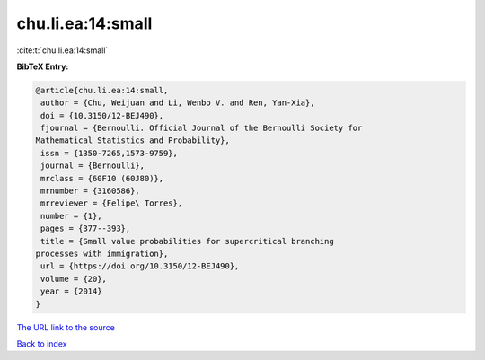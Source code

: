 chu.li.ea:14:small
==================

:cite:t:`chu.li.ea:14:small`

**BibTeX Entry:**

.. code-block:: bibtex

   @article{chu.li.ea:14:small,
    author = {Chu, Weijuan and Li, Wenbo V. and Ren, Yan-Xia},
    doi = {10.3150/12-BEJ490},
    fjournal = {Bernoulli. Official Journal of the Bernoulli Society for
   Mathematical Statistics and Probability},
    issn = {1350-7265,1573-9759},
    journal = {Bernoulli},
    mrclass = {60F10 (60J80)},
    mrnumber = {3160586},
    mrreviewer = {Felipe\ Torres},
    number = {1},
    pages = {377--393},
    title = {Small value probabilities for supercritical branching
   processes with immigration},
    url = {https://doi.org/10.3150/12-BEJ490},
    volume = {20},
    year = {2014}
   }
`The URL link to the source <ttps://doi.org/10.3150/12-BEJ490}>`_


`Back to index <../By-Cite-Keys.html>`_
